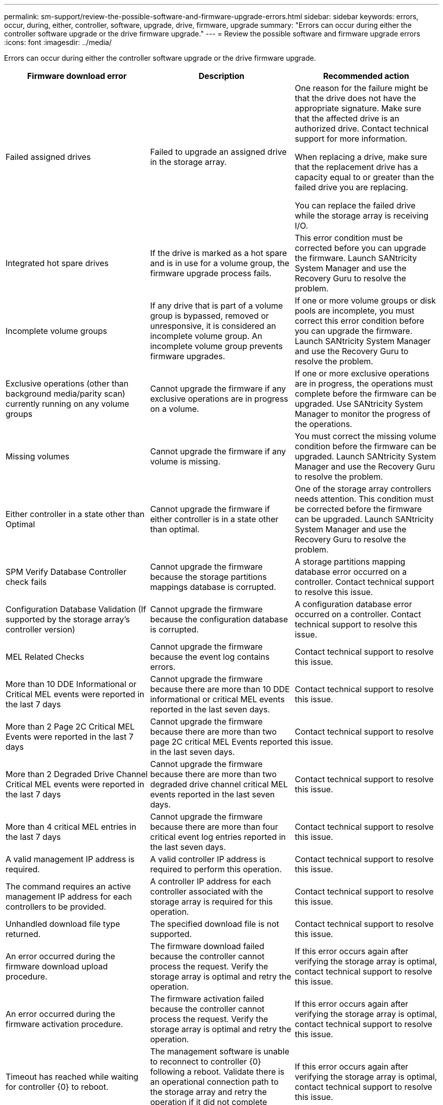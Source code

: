 ---
permalink: sm-support/review-the-possible-software-and-firmware-upgrade-errors.html
sidebar: sidebar
keywords: errors, occur, during, either, controller, software, upgrade, drive, firmware, upgrade
summary: "Errors can occur during either the controller software upgrade or the drive firmware upgrade."
---
= Review the possible software and firmware upgrade errors
:icons: font
:imagesdir: ../media/

[.lead]
Errors can occur during either the controller software upgrade or the drive firmware upgrade.
[cols="3*",options="header"]
|===
| Firmware download error| Description| Recommended action
a|
Failed assigned drives

a|
Failed to upgrade an assigned drive in the storage array.

a|
One reason for the failure might be that the drive does not have the appropriate signature. Make sure that the affected drive is an authorized drive. Contact technical support for more information.

When replacing a drive, make sure that the replacement drive has a capacity equal to or greater than the failed drive you are replacing.

You can replace the failed drive while the storage array is receiving I/O.

a|
Integrated hot spare drives

a|
If the drive is marked as a hot spare and is in use for a volume group, the firmware upgrade process fails.

a|
This error condition must be corrected before you can upgrade the firmware. Launch SANtricity System Manager and use the Recovery Guru to resolve the problem.

a|
Incomplete volume groups

a|
If any drive that is part of a volume group is bypassed, removed or unresponsive, it is considered an incomplete volume group. An incomplete volume group prevents firmware upgrades.

a|
If one or more volume groups or disk pools are incomplete, you must correct this error condition before you can upgrade the firmware. Launch SANtricity System Manager and use the Recovery Guru to resolve the problem.

a|
Exclusive operations (other than background media/parity scan) currently running on any volume groups

a|
Cannot upgrade the firmware if any exclusive operations are in progress on a volume.

a|
If one or more exclusive operations are in progress, the operations must complete before the firmware can be upgraded. Use SANtricity System Manager to monitor the progress of the operations.

a|
Missing volumes

a|
Cannot upgrade the firmware if any volume is missing.

a|
You must correct the missing volume condition before the firmware can be upgraded. Launch SANtricity System Manager and use the Recovery Guru to resolve the problem.

a|
Either controller in a state other than Optimal

a|
Cannot upgrade the firmware if either controller is in a state other than optimal.

a|
One of the storage array controllers needs attention. This condition must be corrected before the firmware can be upgraded. Launch SANtricity System Manager and use the Recovery Guru to resolve the problem.

a|
SPM Verify Database Controller check fails

a|
Cannot upgrade the firmware because the storage partitions mappings database is corrupted.

a|
A storage partitions mapping database error occurred on a controller. Contact technical support to resolve this issue.

a|
Configuration Database Validation (If supported by the storage array's controller version)

a|
Cannot upgrade the firmware because the configuration database is corrupted.

a|
A configuration database error occurred on a controller. Contact technical support to resolve this issue.

a|
MEL Related Checks

a|
Cannot upgrade the firmware because the event log contains errors.

a|
Contact technical support to resolve this issue.

a|
More than 10 DDE Informational or Critical MEL events were reported in the last 7 days

a|
Cannot upgrade the firmware because there are more than 10 DDE informational or critical MEL events reported in the last seven days.

a|
Contact technical support to resolve this issue.

a|
More than 2 Page 2C Critical MEL Events were reported in the last 7 days

a|
Cannot upgrade the firmware because there are more than two page 2C critical MEL Events reported in the last seven days.

a|
Contact technical support to resolve this issue.

a|
More than 2 Degraded Drive Channel Critical MEL events were reported in the last 7 days

a|
Cannot upgrade the firmware because there are more than two degraded drive channel critical MEL events reported in the last seven days.

a|
Contact technical support to resolve this issue.

a|
More than 4 critical MEL entries in the last 7 days

a|
Cannot upgrade the firmware because there are more than four critical event log entries reported in the last seven days.

a|
Contact technical support to resolve this issue.

a|
A valid management IP address is required.
a|
A valid controller IP address is required to perform this operation.
a|
Contact technical support to resolve this issue.

a|
The command requires an active management IP address for each controllers to be provided.
a|
A controller IP address for each controller associated with the storage array is required for this operation.
a|
Contact technical support to resolve this issue.

a|
Unhandled download file type returned.
a|
The specified download file is not supported.
a|
Contact technical support to resolve this issue.

a|
An error occurred during the firmware download upload procedure.
a|
The firmware download failed because the controller cannot process the request. Verify the storage array is optimal and retry the operation.
a|
If this error occurs again after verifying the storage array is optimal, contact technical support to resolve this issue.

a|
An error occurred during the firmware activation procedure.
a|
The firmware activation failed because the controller cannot process the request. Verify the storage array is optimal and retry the operation.
a|
If this error occurs again after verifying the storage array is optimal, contact technical support to resolve this issue.

a|
Timeout has reached while waiting for controller \{0} to reboot.
a|
The management software is unable to reconnect to controller \{0} following a reboot. Validate there is an operational connection path to the storage array and retry the operation if it did not complete successfully.
a|
If this error occurs again after verifying the storage array is optimal, contact technical support to resolve this issue.

|===
You can correct some of these conditions by using the Recovery Guru in SANtricity System Manager. However, for some of the conditions, you might need to contact technical support. The information about the latest controller firmware download is available from the storage array. This information helps technical support to understand the error conditions that prevented the firmware upgrade and download.
